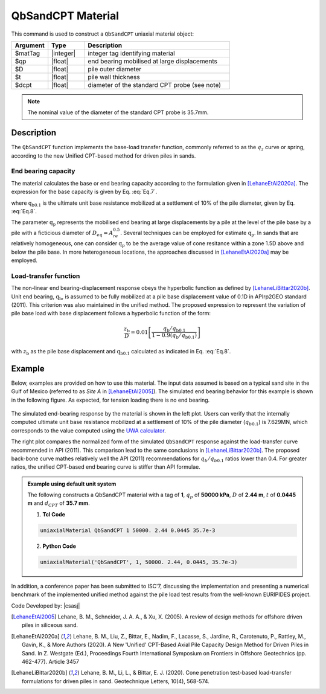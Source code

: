 .. _QbSandCPT:

QbSandCPT Material
^^^^^^^^^^^^^^^^^^^^

This command is used to construct a ``QbSandCPT`` uniaxial material object:

.. function:: uniaxialMaterial QbSandCPT $matTag $qp $D $t $dcpt

.. csv-table:: 
   :header: "Argument", "Type", "Description"
   :widths: 10, 10, 40

   $matTag, |integer|, integer tag identifying material
   $qp, |float|,  end bearing mobilised at large displacements 
   $D, |float|, pile outer diameter 
   $t, |float|, pile wall thickness
   $dcpt, |float|, diameter of the standard CPT probe (see note)

.. note::   
   The nominal value of the diameter of the standard CPT probe is 35.7mm.

Description
""""""""""""""
   
The ``QbSandCPT`` function implements the base-load transfer function, commonly referred to as 
the :math:`q_z` curve or spring, according to the new Unified CPT-based method for driven piles in 
sands. 

End bearing capacity
++++++++++++++++++++++++

The material calculates the base or end bearing capacity according to the formulation given 
in [LehaneEtAl2020a]_.  The expression for the base capacity is given by Eq. :eq:`Eq.7`.

.. math::
   :label: Eq.7

   \mathrm{Q}_{\text{base}}= \mathrm{q}_{\mathrm{b} 0.1} \left(\pi \mathrm{D}^2 / 4\right)

where :math:`\mathrm{q}_{\mathrm{b} 0.1}` is the ultimate unit base resistance mobilized at a 
settlement of 10% of the pile diameter, given by Eq. :eq:`Eq.8`.

.. math::
   :label: Eq.8

   \mathrm{q}_{\mathrm{b}0.1}=\left[0.12+0.38 \mathrm{~A}_{\mathrm{re}}\right] \mathrm{q}_{\mathrm{p}}

The parameter :math:`\mathrm{q}_{\mathrm{p}}` represents the mobilised end bearing at large 
displacements by a pile  at the  level of the pile base by a pile with a ficticious diameter of 
:math:`D_{eq}=A_{re}^{0.5}`. Several techniques can be employed for estimate :math:`\mathrm{q}_{\mathrm{p}}`.  
In sands that are relatively homogeneous, one can consider :math:`\mathrm{q}_{\mathrm{p}}` to be 
the average value of cone resitance  within a zone 1.5D above and below the pile base. 
In more heterogeneous locations, the approaches discussed in [LehaneEtAl2020a]_ may be employed. 

Load-transfer function
+++++++++++++++++++++++++

The non-linear end bearing-displacement response obeys the hyperbolic function as defined by 
[LehaneLiBittar2020b]_. Unit end bearing, :math:`\mathrm{q}_{\mathrm{b}}`, is assumed to be fully 
mobilized at a pile base displacement value of 0.1D in APIrp2GEO standard (2011). This criterion 
was also maintained in the unified method. The proposed expression to represent the variation of 
pile base load with base displacement follows a hyperbolic function of the form:

.. math::
   
   \frac{z_{\mathrm{b}}}{D}=0.01\left[\frac{q_{\mathrm{b}} / q_{\mathrm{b} 0.1}}{1-0.9\left(q_{\mathrm{b}} / q_{\mathrm{b}0.1}\right)}\right]

with :math:`z_{\mathrm{b}}` as the pile base displacement and :math:`\mathrm{q}_{\mathrm{b}0.1}` 
calculated as indicated in Eq. :eq:`Eq.8`.


Example
""""""""""

Below, examples are provided on how to use this material. The input data assumed is based on a typical 
sand site in the Gulf of Mexico (referred to as *Site A* in [LehaneEtAl2005]_). The simulated 
end bearing behavior for this example is shown in the following figure. As expected, for tension 
loading there is no end bearing. 

.. figure:: figures/unifiedCPT/qbsandcpt.png
	:align: center
	:figclass: align-center

The simulated end-bearing response by the material is shown in the left plot. Users can verify 
that the internally computed ultimate unit base resistance mobilized at a 
settlement of 10% of the pile diameter (:math:`q_{b 0.1}`) is 7.629MN, which corresponds to the 
value computed using the `UWA calculator <https://pile-capacity-uwa.com>`_. 

The right plot compares the normalized form of the simulated ``QbSandCPT`` response against the 
load-transfer curve recommended in API (2011). This comparison lead to the same conclusions in 
[LehaneLiBittar2020b]_. The proposed back-bone curve mathes relatively well the API (2011) 
recommendations for :math:`q_{b}/q_{b 0.1}` ratios lower than 0.4. For greater ratios, the unified 
CPT-based end bearing curve is stiffer than API formulae. 

.. admonition:: Example using default unit system

   The following constructs a QbSandCPT material with a tag of **1**, :math:`q_p` of **50000 kPa**, :math:`D` of **2.44 m**, :math:`t` of **0.0445 m** and :math:`d_{CPT}` of **35.7 mm**. 

   1. **Tcl Code**

   .. code-block:: tcl

      uniaxialMaterial QbSandCPT 1 50000. 2.44 0.0445 35.7e-3

   2. **Python Code** 

   .. code-block:: python

      uniaxialMaterial('QbSandCPT', 1, 50000. 2.44, 0.0445, 35.7e-3)

In addition, a conference paper has been submitted to ISC'7, discussing the implementation and presenting a 
numerical benchmark of the implemented unified method against the pile load test results from the 
well-known EURIPIDES project.

Code Developed by: |csasj|

.. [LehaneEtAl2005] Lehane, B. M., Schneider, J. A. A., & Xu, X. (2005). A review of design methods for offshore driven piles in siliceous sand.

.. [LehaneEtAl2020a] Lehane, B. M., Liu, Z., Bittar, E., Nadim, F., Lacasse, S., Jardine, R., Carotenuto, P., Rattley, M., Gavin, K., & More Authors (2020). A New 'Unified' CPT-Based Axial Pile Capacity Design Method for Driven Piles in Sand. In Z. Westgate (Ed.), Proceedings Fourth International Symposium on Frontiers in Offshore Geotechnics (pp. 462-477). Article 3457

.. [LehaneLiBittar2020b] Lehane, B. M., Li, L., & Bittar, E. J. (2020). Cone penetration test-based load-transfer formulations for driven piles in sand. Geotechnique Letters, 10(4), 568-574.
